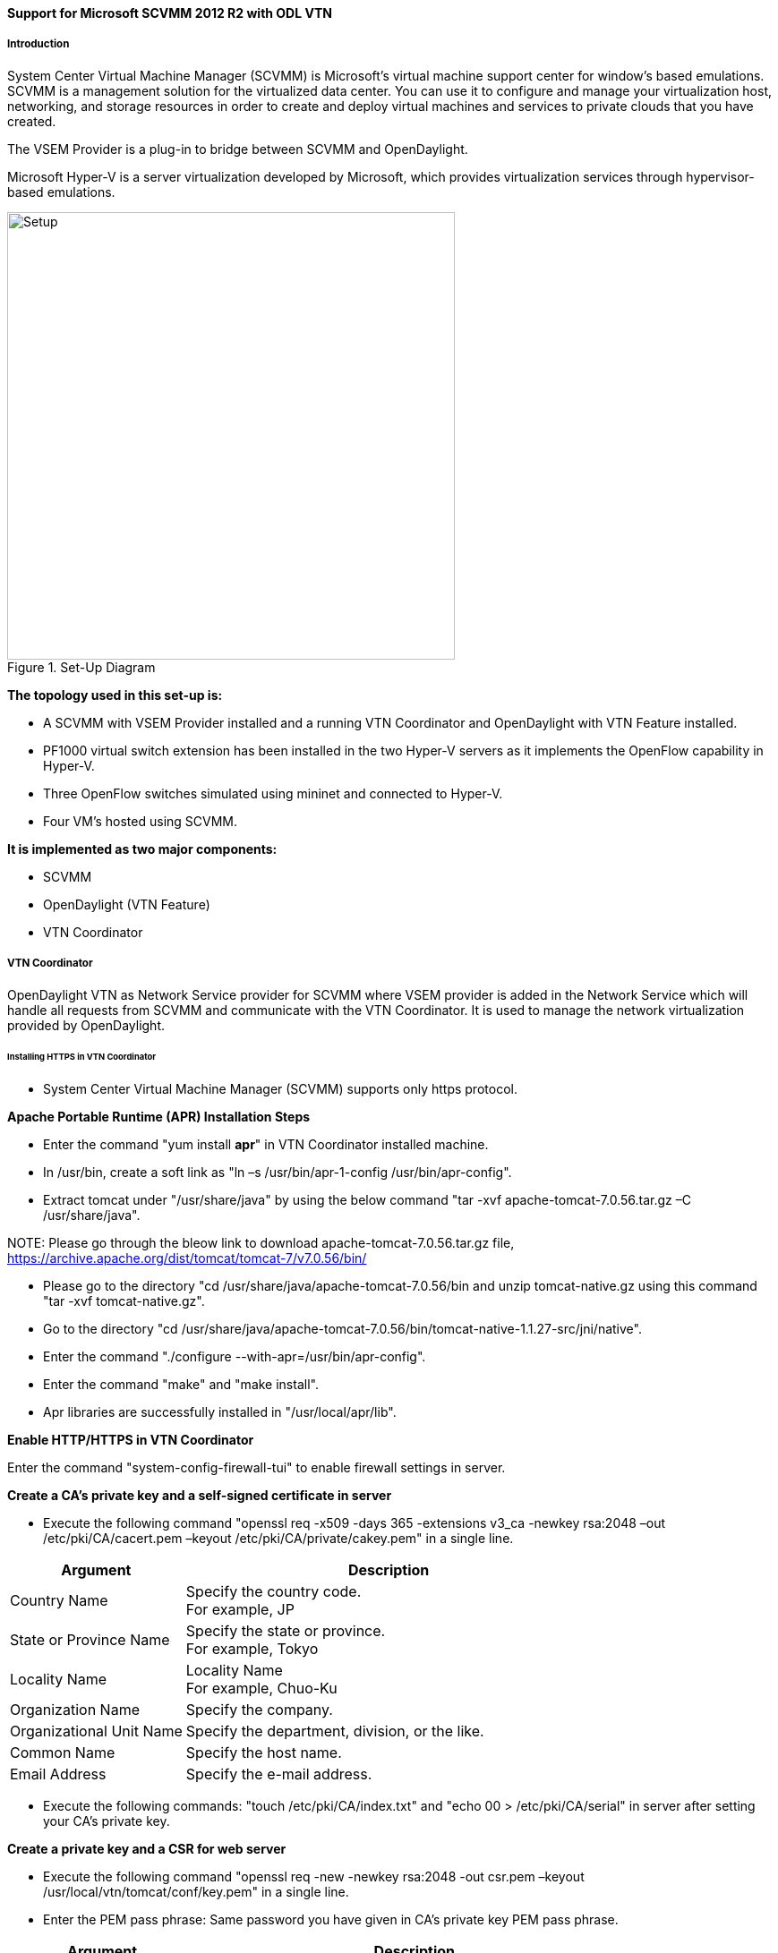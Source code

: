 ==== Support for Microsoft SCVMM 2012 R2 with ODL VTN

===== Introduction

System Center Virtual Machine Manager (SCVMM) is Microsoft's virtual machine support center for window's based emulations. SCVMM is a management solution for the virtualized data center. You can use it to configure and manage your virtualization host, networking, and storage resources in order to create and deploy virtual machines and services to private clouds that you have created.

The VSEM Provider is a plug-in to bridge between SCVMM and OpenDaylight.

Microsoft Hyper-V is a server virtualization developed by Microsoft, which provides virtualization services through hypervisor-based emulations.

.Set-Up Diagram
image::vtn/setup_diagram_SCVMM.png["Setup" ,width= 500]

*The topology used in this set-up is:*

* A SCVMM with VSEM Provider installed and a running VTN Coordinator and OpenDaylight with VTN Feature installed.

* PF1000 virtual switch extension has been installed in the two Hyper-V servers as it implements the OpenFlow capability in Hyper-V.

* Three OpenFlow switches simulated using mininet and connected to Hyper-V.

* Four VM's hosted using SCVMM.

*It is implemented as two major components:*

* SCVMM

* OpenDaylight (VTN Feature)

* VTN Coordinator

===== VTN Coordinator

OpenDaylight VTN as Network Service provider for SCVMM where VSEM provider is added in the Network Service which will handle all requests from SCVMM and communicate with the VTN Coordinator. It is used to manage the network virtualization provided by OpenDaylight.

====== Installing HTTPS in VTN Coordinator

* System Center Virtual Machine Manager (SCVMM) supports only https protocol.

*Apache Portable Runtime (APR) Installation Steps*

* Enter the command "yum install *apr*" in VTN Coordinator installed machine.

* In /usr/bin, create a soft link as "ln –s /usr/bin/apr-1-config /usr/bin/apr-config".

* Extract tomcat under "/usr/share/java" by using the below command "tar -xvf apache-tomcat-7.0.56.tar.gz –C /usr/share/java".

NOTE:
Please go through the bleow link to download apache-tomcat-7.0.56.tar.gz file,
https://archive.apache.org/dist/tomcat/tomcat-7/v7.0.56/bin/

* Please go to the directory "cd /usr/share/java/apache-tomcat-7.0.56/bin and unzip tomcat-native.gz using this command "tar -xvf tomcat-native.gz".

* Go to the directory "cd /usr/share/java/apache-tomcat-7.0.56/bin/tomcat-native-1.1.27-src/jni/native".

* Enter the command "./configure --with-apr=/usr/bin/apr-config".

* Enter the command "make" and "make install".

* Apr libraries are successfully installed in "/usr/local/apr/lib".

*Enable HTTP/HTTPS in VTN Coordinator*

Enter the command "system-config-firewall-tui" to enable firewall settings in server.

*Create a CA's private key and a self-signed certificate in server*

* Execute the following command "openssl req -x509 -days 365 -extensions v3_ca -newkey rsa:2048 –out /etc/pki/CA/cacert.pem –keyout /etc/pki/CA/private/cakey.pem" in a single line.

[options="header",cols="30%,70%"]
|===
| Argument | Description
| Country Name | Specify the country code. +
For example, JP
| State or Province Name | Specify the state or province. +
For example, Tokyo
| Locality Name | Locality Name +
For example, Chuo-Ku
| Organization Name | Specify the company.
| Organizational Unit Name | Specify the department, division, or the like.
| Common Name | Specify the host name.
| Email Address | Specify the e-mail address.
|===

* Execute the following commands: "touch /etc/pki/CA/index.txt" and "echo 00 > /etc/pki/CA/serial" in server after setting your CA's private key.

*Create a private key and a CSR for web server*

* Execute the following command "openssl req -new -newkey rsa:2048 -out csr.pem –keyout /usr/local/vtn/tomcat/conf/key.pem" in a single line.

* Enter the PEM pass phrase: Same password you have given in CA's private key PEM pass phrase.

[options="header",cols="30%,70%"]
|===
| Argument | Description
| Country Name | Specify the country code. +
For example, JP
| State or Province Name | Specify the state or province. +
For example, Tokyo
| Locality Name | Locality Name +
For example, Chuo-Ku
| Organization Name | Specify the company.
| Organizational Unit Name | Specify the department, division, or the like.
| Common Name | Specify the host name.
| Email Address | Specify the e-mail address.
| A challenge password | Specify the challenge password.
| An optional company name | Specify an optional company name.
|===

*Create a certificate for web server*

* Execute the following command "openssl ca –in csr.pem –out /usr/local/vtn/tomcat/conf/cert.pem –days 365 –batch" in a single line.

* Enter pass phrase for /etc/pki/CA/private/cakey.pem: Same password you have given in CA's private key PEM pass phrase.

* Open the tomcat file using "vim /usr/local/vtn/tomcat/bin/tomcat".

* Include the line " TOMCAT_PROPS="$TOMCAT_PROPS -Djava.library.path=\"/usr/local/apr/lib\"" " in 131th line and save the file.

*Edit server.xml file and restart the server*

* Open the server.xml file using "vim /usr/local/vtn/tomcat/conf/server.xml" and add the below lines.
+
----
<Connector port="${vtn.port}" protocol="HTTP/1.1" SSLEnabled="true"
maxThreads="150" scheme="https" secure="true"
SSLCertificateFile="/usr/local/vtn/tomcat/conf/cert.pem"
SSLCertificateKeyFile="/usr/local/vtn/tomcat/conf/key.pem"
SSLPassword=same password you have given in CA's private key PEM pass phrase
connectionTimeout="20000" />
----
+
* Save the file and restart the server.

* To stop vtn use the following command.
+
----
/usr/local/vtn/bin/vtn_stop
----
+
* To start vtn use the following command.
+
----
/usr/local/vtn/bin/vtn_start
----
+
* Copy the created CA certificate from cacert.pem to cacert.crt by using the following command,
+
----
openssl x509 –in /etc/pki/CA/cacert.pem –out cacert.crt
----
+
*Checking the HTTP and HTTPS connection from client*

* You can check the HTTP connection by using the following command:
+
----
curl -X GET -H 'contenttype:application/json' -H 'username:admin' -H 'password:adminpass' http://<server IP address>:8083/vtn-webapi/api_version.json
----
+
* You can check the HTTPS connection by using the following command:
+
----
curl -X GET -H 'contenttype:application/json' -H 'username:admin' -H 'password:adminpass' https://<server IP address>:8083/vtn-webapi/api_version.json --cacert /etc/pki/CA/cacert.pem
----
+
* The response should be like this for both HTTP and HTTPS:
+
----
{"api_version":{"version":"V1.2"}}
----

===== Prerequisites to create Network Service in SCVMM machine, Please follow the below steps

. Please go through the below link to download VSEM Provider zip file,
 https://nexus.opendaylight.org/content/groups/public/org/opendaylight/vtn/application/vtnmanager-vsemprovider/2.0.0-Beryllium/vtnmanager-vsemprovider-2.0.0-Beryllium-bin.zip

. Unzip the vtnmanager-vsemprovider-2.0.0-Beryllium-bin.zip file anywhere in your SCVMM machine.

. Stop SCVMM service from *"service manager->tools->servers->select system center virtual machine manager"* and click stop.

. Go to *"C:/Program Files"* in your SCVMM machine. Inside *"C:/Program Files"*, create a folder named as *"ODLProvider"*.

. Inside *"C:/Program Files/ODLProvider"*, create a folder named as "Module" in your SCVMM machine.

. Inside "C:/Program Files/ODLProvider/Module", Create two folders named as *"Odl.VSEMProvider"* and *"VSEMOdlUI"* in your SCVMM machine.

. Copy the *"VSEMOdl.dll"* file from *"ODL_SCVMM_PROVIDER/ODL_VSEM_PROVIDER"* to *"C:/Program Files/ODLProvider/Module/Odl.VSEMProvider"* in your SCVMM machine.

. Copy the *"VSEMOdlProvider.psd1"* file from *"application/vsemprovider/VSEMOdlProvider/VSEMOdlProvider.psd1"* to *"C:/Program Files/ODLProvider/Module/Odl.VSEMProvider"* in your SCVMM machine.

. Copy the *"VSEMOdlUI.dll"* file from *"ODL_SCVMM_PROVIDER/ODL_VSEM_PROVIDER_UI"* to *"C:/Program Files/ODLProvider/Module/VSEMOdlUI"* in your SCVMM machine.

. Copy the *"VSEMOdlUI.psd1"* file from *"application/vsemprovider/VSEMOdlUI"* to *"C:/Program Files/ODLProvider/Module/VSEMOdlUI"* in your SCVMM machine.

. Copy the *"reg_entry.reg"* file from *"ODL_SCVMM_PROVIDER/Register_settings"* to your SCVMM desktop and double click the *"reg_entry.reg"* file to install registry entry in your SCVMM machine.

. Download *"PF1000.msi"* from this link, https://www.pf-info.com/License/en/index.php?url=index/index_non_buyer and place into *"C:/Program Files/Switch Extension Drivers"* in your SCVMM machine.

. Start SCVMM service from *"service manager->tools->servers->select system center virtual machine manager"* and click start.

===== System Center Virtual Machine Manager (SCVMM)

It supports two major features:

* Failover Clustering
* Live Migration

====== Failover Clustering

A single Hyper-V can host a number of virtual machines. If the host were to fail then all of the virtual machines that are running on it will also fail, thereby resulting in a major outage. Failover clustering treats individual virtual machines as clustered resources. If a host were to fail then clustered virtual machines are able to fail over to a different Hyper-V server where they can continue to run.

====== Live Migration

Live Migration is used to migrate the running virtual machines from one Hyper-V server to another Hyper-V server without any interruptions.
Please go through the below video for more details,

* https://youtu.be/34YMOTzbNJM

===== SCVMM User Guide

* Please go through the below link for SCVMM user guide: https://wiki.opendaylight.org/images/c/ca/ODL_SCVMM_USER_GUIDE_final.pdf

* Please go through the below links for more details

** OpenDaylight SCVMM VTN Integration: https://youtu.be/iRt4dxtiz94

** OpenDaylight Congestion Control with SCVMM VTN: https://youtu.be/34YMOTzbNJM
